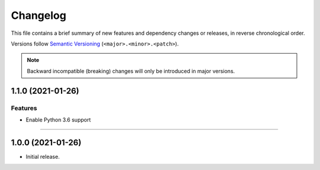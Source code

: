 Changelog
=========

This file contains a brief summary of new features and dependency changes or
releases, in reverse chronological order.

Versions follow `Semantic Versioning`_ (``<major>.<minor>.<patch>``).

.. note::

   Backward incompatible (breaking) changes will only be introduced in major
   versions.

1.1.0 (2021-01-26)
------------------

Features
^^^^^^^^

- Enable Python 3.6 support


----


1.0.0 (2021-01-26)
------------------

- Initial release.

.. _Semantic Versioning: https://semver.org/
